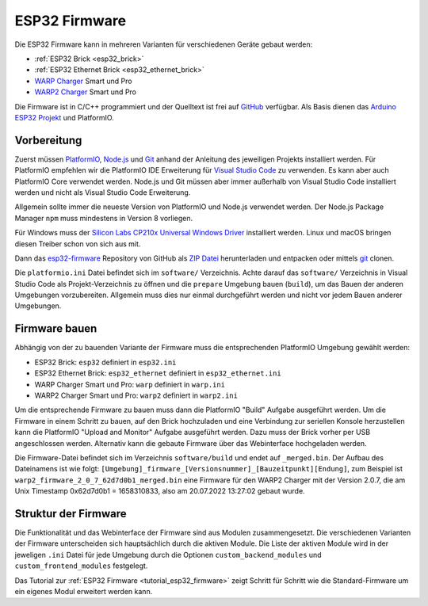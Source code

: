 
.. _esp32_firmware:

ESP32 Firmware
==============

Die ESP32 Firmware kann in mehreren Varianten für verschiedenen Geräte gebaut werden:

* :ref:`ESP32 Brick <esp32_brick>`
* :ref:`ESP32 Ethernet Brick <esp32_ethernet_brick>`
* `WARP Charger <https://www.warp-charger.com/index_warp1.html>`__ Smart und Pro
* `WARP2 Charger <https://www.warp-charger.com/>`__ Smart und Pro

..
 * WARP Energy Manager, TODO: Link zur Dokumentation hinzufügen

Die Firmware ist in C/C++ programmiert und der Quelltext ist frei auf
`GitHub <https://github.com/Tinkerforge/esp32-firmware>`__ verfügbar.
Als Basis dienen das `Arduino ESP32 Projekt <https://docs.espressif.com/projects/arduino-esp32/>`__
und PlatformIO.

.. _esp32_firmware_setup:

Vorbereitung
------------

Zuerst müssen `PlatformIO <https://platformio.org/>`__,
`Node.js <https://nodejs.org/>`__ und `Git <https://git-scm.com/>`__ anhand der
Anleitung des jeweiligen Projekts installiert werden.
Für PlatformIO empfehlen wir die PlatformIO IDE Erweiterung für
`Visual Studio Code <https://code.visualstudio.com/>`__ zu verwenden. Es kann
aber auch PlatformIO Core verwendet werden. Node.js und Git müssen aber immer
außerhalb von Visual Studio Code installiert werden und nicht als Visual Studio
Code Erweiterung.

Allgemein sollte immer die neueste Version von PlatformIO und Node.js verwendet
werden. Der Node.js Package Manager ``npm`` muss mindestens in Version 8
vorliegen.

Für Windows muss der `Silicon Labs CP210x Universal Windows Driver <https://www.silabs.com/developers/usb-to-uart-bridge-vcp-drivers>`__
installiert werden. Linux und macOS bringen diesen Treiber schon von sich aus mit.

Dann das `esp32-firmware <https://github.com/Tinkerforge/esp32-firmware>`__
Repository von GitHub als
`ZIP Datei <https://github.com/Tinkerforge/esp32-firmware/archive/refs/heads/master.zip>`__
herunterladen und entpacken oder mittels `git <https://www.git-scm.com/>`__ clonen.

Die ``platformio.ini`` Datei befindet sich im ``software/`` Verzeichnis.
Achte darauf das ``software/`` Verzeichnis in Visual Studio Code als
Projekt-Verzeichnis zu öffnen und die ``prepare`` Umgebung
bauen (``build``), um das Bauen der anderen Umgebungen vorzubereiten. Allgemein muss dies
nur einmal durchgeführt werden und nicht vor jedem Bauen anderer Umgebungen.

.. _esp32_firmware_build:

Firmware bauen
--------------

Abhängig von der zu bauenden Variante der Firmware muss die entsprechenden
PlatformIO Umgebung gewählt werden:

* ESP32 Brick: ``esp32`` definiert in ``esp32.ini``
* ESP32 Ethernet Brick: ``esp32_ethernet`` definiert in ``esp32_ethernet.ini``
* WARP Charger Smart und Pro: ``warp`` definiert in ``warp.ini``
* WARP2 Charger Smart und Pro: ``warp2`` definiert in ``warp2.ini``

..
 * WARP Energy Manager: ``energy_manager`` definiert in ``energy_manager.ini``

Um die entsprechende Firmware zu bauen muss dann die PlatformIO "Build" Aufgabe ausgeführt
werden. Um die Firmware in einem Schritt zu bauen, auf den Brick hochzuladen
und eine Verbindung zur seriellen Konsole herzustellen kann die PlatformIO "Upload and Monitor"
Aufgabe ausgeführt werden. Dazu muss der Brick vorher per USB angeschlossen werden.
Alternativ kann die gebaute Firmware über das Webinterface hochgeladen werden.

Die Firmware-Datei befindet sich im Verzeichnis ``software/build`` und endet auf ``_merged.bin``.
Der Aufbau des Dateinamens ist wie folgt: ``[Umgebung]_firmware_[Versionsnummer]_[Bauzeitpunkt][Endung]``,
zum Beispiel ist ``warp2_firmware_2_0_7_62d7d0b1_merged.bin`` eine Firmware für den WARP2 Charger mit
der Version 2.0.7, die am Unix Timestamp 0x62d7d0b1 = 1658310833, also am 20.07.2022 13:27:02 gebaut wurde.

Struktur der Firmware
---------------------

Die Funktionalität und das Webinterface der Firmware sind aus Modulen zusammengesetzt.
Die verschiedenen Varianten der Firmware unterscheiden sich hauptsächlich durch
die aktiven Module. Die Liste der aktiven Module wird in der jeweligen ``.ini``
Datei für jede Umgebung durch die Optionen ``custom_backend_modules`` und ``custom_frontend_modules``
festgelegt.

Das Tutorial zur :ref:`ESP32 Firmware <tutorial_esp32_firmware>` zeigt Schritt
für Schritt wie die Standard-Firmware um ein eigenes Modul erweitert werden kann.

..
 TODO: WebSocket/HTTP/MQTT API der ESP32 Firmware dokumentieren, dazu den
       WARP Charger API Doc Generator refaktorisieren

